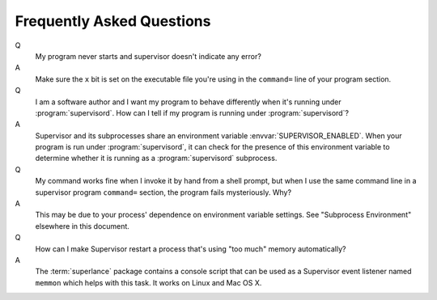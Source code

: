 Frequently Asked Questions
==========================

Q
  My program never starts and supervisor doesn't indicate any error?

A 
  Make sure the ``x`` bit is set on the executable file you're using in
  the ``command=`` line of your program section.

Q
  I am a software author and I want my program to behave differently
  when it's running under :program:`supervisord`.  How can I tell if
  my program is running under :program:`supervisord`?

A
  Supervisor and its subprocesses share an environment variable
  :envvar:`SUPERVISOR_ENABLED`.  When your program is run under
  :program:`supervisord`, it can check for the presence of this
  environment variable to determine whether it is running as a
  :program:`supervisord` subprocess.

Q
  My command works fine when I invoke it by hand from a shell prompt,
  but when I use the same command line in a supervisor program
  ``command=`` section, the program fails mysteriously.  Why?

A
  This may be due to your process' dependence on environment variable
  settings.  See "Subprocess Environment" elsewhere in this document.

Q
  How can I make Supervisor restart a process that's using "too much"
  memory automatically?

A
  The :term:`superlance` package contains a console script that can be
  used as a Supervisor event listener named ``memmon`` which helps
  with this task.  It works on Linux and Mac OS X.
